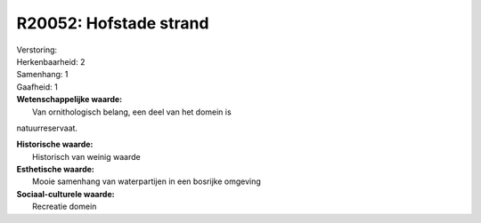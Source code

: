 R20052: Hofstade strand
=======================

| Verstoring:

| Herkenbaarheid: 2

| Samenhang: 1

| Gaafheid: 1

| **Wetenschappelijke waarde:**
|  Van ornithologisch belang, een deel van het domein is
natuurreservaat.

| **Historische waarde:**
|  Historisch van weinig waarde

| **Esthetische waarde:**
|  Mooie samenhang van waterpartijen in een bosrijke omgeving

| **Sociaal-culturele waarde:**
|  Recreatie domein



